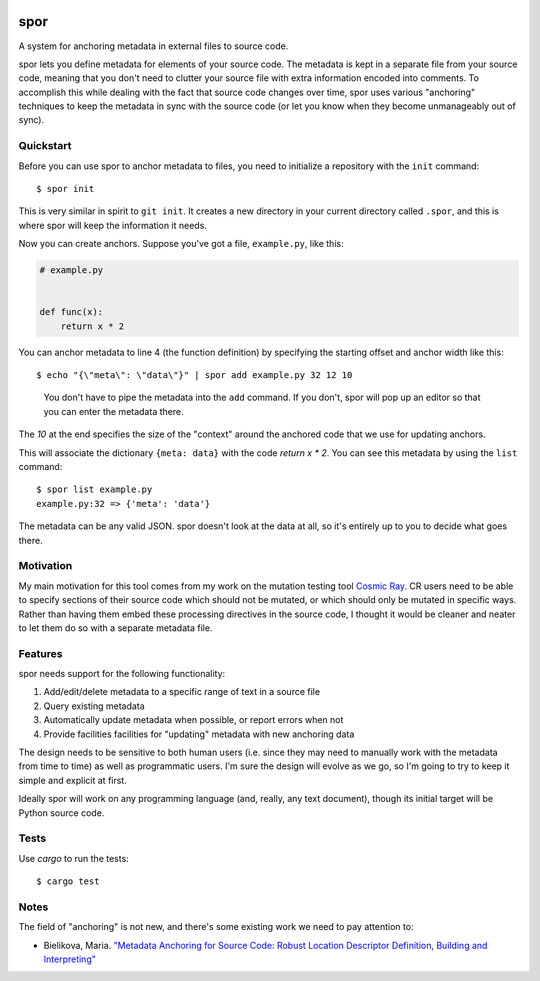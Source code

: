 |Build Status|

======
 spor
======

A system for anchoring metadata in external files to source code.

spor lets you define metadata for elements of your source code. The
metadata is kept in a separate file from your source code, meaning that
you don't need to clutter your source file with extra information
encoded into comments. To accomplish this while dealing with the fact
that source code changes over time, spor uses various "anchoring"
techniques to keep the metadata in sync with the source code (or let you
know when they become unmanageably out of sync).

Quickstart
==========

Before you can use spor to anchor metadata to files, you need to initialize a
repository with the ``init`` command::

  $ spor init

This is very similar in spirit to ``git init``. It creates a new directory in your
current directory called ``.spor``, and this is where spor will keep the
information it needs.

Now you can create anchors. Suppose you've got a file, ``example.py``, like
this:

.. code-block:: python

   # example.py


   def func(x):
       return x * 2

You can anchor metadata to line 4 (the function definition) by specifying the starting offset and anchor width like this::

  $ echo "{\"meta\": \"data\"}" | spor add example.py 32 12 10

.. pull-quote::

  You don't have to pipe the metadata into the ``add`` command. If you don't,
  spor will pop up an editor so that you can enter the metadata there.

The `10` at the end specifies the size of the "context" around the anchored code
that we use for updating anchors.

This will associate the dictionary ``{meta: data}`` with the code `return x * 2`. You can see
this metadata by using the ``list`` command::

  $ spor list example.py
  example.py:32 => {'meta': 'data'}

The metadata can be any valid JSON. spor doesn't look at the data at all, so
it's entirely up to you to decide what goes there.

Motivation
==========

My main motivation for this tool comes from my work on the mutation
testing tool `Cosmic Ray <https://github.com/sixty-north/cosmic-ray>`__.
CR users need to be able to specify sections of their source code which
should not be mutated, or which should only be mutated in specific ways.
Rather than having them embed these processing directives in the source
code, I thought it would be cleaner and neater to let them do so with a
separate metadata file.

Features
========

spor needs support for the following functionality:

1. Add/edit/delete metadata to a specific range of text in a source file
2. Query existing metadata
3. Automatically update metadata when possible, or report errors when
   not
4. Provide facilities facilities for "updating" metadata with new
   anchoring data

The design needs to be sensitive to both human users (i.e. since they
may need to manually work with the metadata from time to time) as well
as programmatic users. I'm sure the design will evolve as we go, so I'm
going to try to keep it simple and explicit at first.

Ideally spor will work on any programming language (and, really, any
text document), though its initial target will be Python source code.

Tests
=====

Use `cargo` to run the tests::

  $ cargo test

Notes
=====

The field of "anchoring" is not new, and there's some existing work we
need to pay attention to:

- Bielikova, Maria. `"Metadata Anchoring for Source Code: Robust Location Descriptor Definition, Building and Interpreting" <https://www.researchgate.net/profile/Maria\_Bielikova/publication/259892218\_Metadata\_Anchoring\_for\_Source\_Code\_Robust\_Location\_Descriptor\_Definition\_Building\_and\_Interpreting/links/560478cb08aeb5718ff00039.pdf>`__

.. |Build Status| image:: https://travis-ci.org/abingham/rust_spor.png?branch=master
   :target: https://travis-ci.org/abingham/rust_spor
